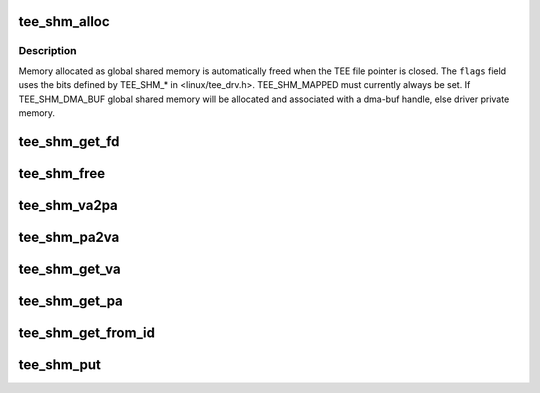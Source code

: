 .. -*- coding: utf-8; mode: rst -*-
.. src-file: drivers/tee/tee_shm.c

.. _`tee_shm_alloc`:

tee_shm_alloc
=============

.. c:function:: struct tee_shm *tee_shm_alloc(struct tee_context *ctx, size_t size, u32 flags)

    Allocate shared memory

    :param ctx:
        Context that allocates the shared memory
    :type ctx: struct tee_context \*

    :param size:
        Requested size of shared memory
    :type size: size_t

    :param flags:
        Flags setting properties for the requested shared memory.
    :type flags: u32

.. _`tee_shm_alloc.description`:

Description
-----------

Memory allocated as global shared memory is automatically freed when the
TEE file pointer is closed. The \ ``flags``\  field uses the bits defined by
TEE_SHM\_\* in <linux/tee_drv.h>. TEE_SHM_MAPPED must currently always be
set. If TEE_SHM_DMA_BUF global shared memory will be allocated and
associated with a dma-buf handle, else driver private memory.

.. _`tee_shm_get_fd`:

tee_shm_get_fd
==============

.. c:function:: int tee_shm_get_fd(struct tee_shm *shm)

    Increase reference count and return file descriptor

    :param shm:
        Shared memory handle
        \ ``returns``\  user space file descriptor to shared memory
    :type shm: struct tee_shm \*

.. _`tee_shm_free`:

tee_shm_free
============

.. c:function:: void tee_shm_free(struct tee_shm *shm)

    Free shared memory

    :param shm:
        Handle to shared memory to free
    :type shm: struct tee_shm \*

.. _`tee_shm_va2pa`:

tee_shm_va2pa
=============

.. c:function:: int tee_shm_va2pa(struct tee_shm *shm, void *va, phys_addr_t *pa)

    Get physical address of a virtual address

    :param shm:
        Shared memory handle
    :type shm: struct tee_shm \*

    :param va:
        Virtual address to tranlsate
    :type va: void \*

    :param pa:
        Returned physical address
        \ ``returns``\  0 on success and < 0 on failure
    :type pa: phys_addr_t \*

.. _`tee_shm_pa2va`:

tee_shm_pa2va
=============

.. c:function:: int tee_shm_pa2va(struct tee_shm *shm, phys_addr_t pa, void **va)

    Get virtual address of a physical address

    :param shm:
        Shared memory handle
    :type shm: struct tee_shm \*

    :param pa:
        Physical address to tranlsate
    :type pa: phys_addr_t

    :param va:
        Returned virtual address
        \ ``returns``\  0 on success and < 0 on failure
    :type va: void \*\*

.. _`tee_shm_get_va`:

tee_shm_get_va
==============

.. c:function:: void *tee_shm_get_va(struct tee_shm *shm, size_t offs)

    Get virtual address of a shared memory plus an offset

    :param shm:
        Shared memory handle
    :type shm: struct tee_shm \*

    :param offs:
        Offset from start of this shared memory
        \ ``returns``\  virtual address of the shared memory + offs if offs is within
        the bounds of this shared memory, else an ERR_PTR
    :type offs: size_t

.. _`tee_shm_get_pa`:

tee_shm_get_pa
==============

.. c:function:: int tee_shm_get_pa(struct tee_shm *shm, size_t offs, phys_addr_t *pa)

    Get physical address of a shared memory plus an offset

    :param shm:
        Shared memory handle
    :type shm: struct tee_shm \*

    :param offs:
        Offset from start of this shared memory
    :type offs: size_t

    :param pa:
        Physical address to return
        \ ``returns``\  0 if offs is within the bounds of this shared memory, else an
        error code.
    :type pa: phys_addr_t \*

.. _`tee_shm_get_from_id`:

tee_shm_get_from_id
===================

.. c:function:: struct tee_shm *tee_shm_get_from_id(struct tee_context *ctx, int id)

    Find shared memory object and increase reference count

    :param ctx:
        Context owning the shared memory
    :type ctx: struct tee_context \*

    :param id:
        Id of shared memory object
        \ ``returns``\  a pointer to 'struct tee_shm' on success or an ERR_PTR on failure
    :type id: int

.. _`tee_shm_put`:

tee_shm_put
===========

.. c:function:: void tee_shm_put(struct tee_shm *shm)

    Decrease reference count on a shared memory handle

    :param shm:
        Shared memory handle
    :type shm: struct tee_shm \*

.. This file was automatic generated / don't edit.

